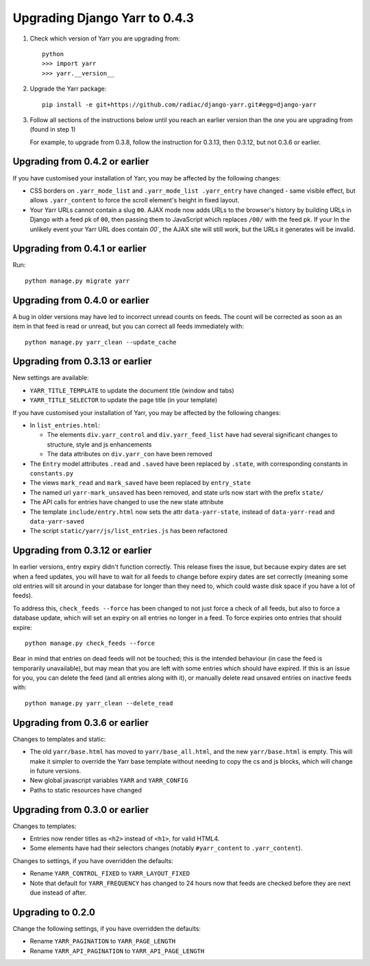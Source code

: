 ==============================
Upgrading Django Yarr to 0.4.3
==============================

1. Check which version of Yarr you are upgrading from::

    python
    >>> import yarr
    >>> yarr.__version__

2. Upgrade the Yarr package::

    pip install -e git+https://github.com/radiac/django-yarr.git#egg=django-yarr

3. Follow all sections of the instructions below until you reach an earlier
   version than the one you are upgrading from (found in step 1)

   For example, to upgrade from 0.3.8, follow the instruction for 0.3.13,
   then 0.3.12, but not 0.3.6 or earlier.


Upgrading from 0.4.2 or earlier
===============================

If you have customised your installation of Yarr, you may be affected by the
following changes:

* CSS borders on ``.yarr_mode_list`` and ``.yarr_mode_list .yarr_entry`` have
  changed - same visible effect, but allows ``.yarr_content`` to force the
  scroll element's height in fixed layout.
* Your Yarr URLs cannot contain a slug ``00``. AJAX mode now adds URLs to the
  browser's history by building URLs in Django with a feed pk of ``00``, then
  passing them to JavaScript which replaces ``/00/`` with the feed pk. If your
  In the unlikely event your Yarr URL does contain `00``, the AJAX site will
  still work, but the URLs it generates will be invalid.


Upgrading from 0.4.1 or earlier
===============================

Run::

    python manage.py migrate yarr


Upgrading from 0.4.0 or earlier
===============================

A bug in older versions may have led to incorrect unread counts on feeds. The
count will be corrected as soon as an item in that feed is read or unread, but
you can correct all feeds immediately with::

    python manage.py yarr_clean --update_cache


Upgrading from 0.3.13 or earlier
================================

New settings are available:

* ``YARR_TITLE_TEMPLATE`` to update the document title (window and tabs)
* ``YARR_TITLE_SELECTOR`` to update the page title (in your template)


If you have customised your installation of Yarr, you may be affected by the
following changes:

* In ``list_entries.html``:

  +  The elements ``div.yarr_control`` and ``div.yarr_feed_list`` have had
     several significant changes to structure, style and js enhancements
  +  The data attributes on ``div.yarr_con`` have been removed

* The ``Entry`` model attributes ``.read`` and ``.saved`` have been replaced
  by ``.state``, with corresponding constants in ``constants.py``
* The views ``mark_read`` and ``mark_saved`` have been replaced by
  ``entry_state``
* The named url ``yarr-mark_unsaved`` has been removed, and state urls now
  start with the prefix ``state/``
* The API calls for entries have changed to use the new state attribute
* The template ``include/entry.html`` now sets the attr ``data-yarr-state``,
  instead of ``data-yarr-read`` and ``data-yarr-saved``
* The script ``static/yarr/js/list_entries.js`` has been refactored


Upgrading from 0.3.12 or earlier
================================

In earlier versions, entry expiry didn't function correctly. This release fixes
the issue, but because expiry dates are set when a feed updates, you will have
to wait for all feeds to change before expiry dates are set correctly
(meaning some old entries will sit around in your database for longer than they
need to, which could waste disk space if you have a lot of feeds).

To address this, ``check_feeds --force`` has been changed to not just force a
check of all feeds, but also to force a database update, which will set an
expiry on all entries no longer in a feed. To force expiries onto entries that
should expire::

    python manage.py check_feeds --force

Bear in mind that entries on dead feeds will not be touched; this is the
intended behaviour (in case the feed is temporarily unavailable), but may mean
that you are left with some entries which should have expired. If this is an
issue for you, you can delete the feed (and all entries along with it), or
manually delete read unsaved entries on inactive feeds with::

    python manage.py yarr_clean --delete_read


Upgrading from 0.3.6 or earlier
===============================

Changes to templates and static:

* The old ``yarr/base.html`` has moved to ``yarr/base_all.html``, and the new
  ``yarr/base.html`` is empty. This will make it simpler to override the Yarr
  base template without needing to copy the cs and js blocks, which will change
  in future versions.
* New global javascript variables ``YARR`` and ``YARR_CONFIG``
* Paths to static resources have changed


Upgrading from 0.3.0 or earlier
===============================

Changes to templates:

* Entries now render titles as ``<h2>`` instead of ``<h1>``, for valid HTML4.
* Some elements have had their selectors changes (notably ``#yarr_content`` to
  ``.yarr_content``).

Changes to settings, if you have overridden the defaults:

* Rename ``YARR_CONTROL_FIXED`` to ``YARR_LAYOUT_FIXED``
* Note that default for ``YARR_FREQUENCY`` has changed to 24 hours now that
  feeds are checked before they are next due instead of after.


Upgrading to 0.2.0
==================

Change the following settings, if you have overridden the defaults:

* Rename ``YARR_PAGINATION`` to ``YARR_PAGE_LENGTH``
* Rename ``YARR_API_PAGINATION`` to ``YARR_API_PAGE_LENGTH``
